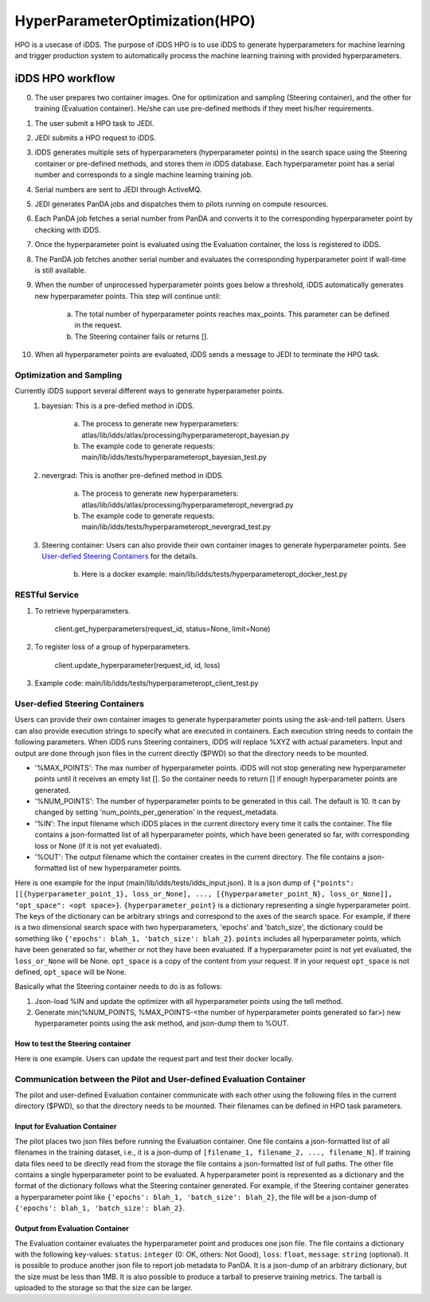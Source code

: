 HyperParameterOptimization(HPO)
===============================

HPO is a usecase of iDDS. The purpose of iDDS HPO is to use iDDS to generate hyperparameters for machine learning and trigger production system to automatically process the machine learning training with provided hyperparameters.

iDDS HPO workflow
^^^^^^^^^^^^^^^^^

0. The user prepares two container images. One for optimization and sampling (Steering container), and the other for training (Evaluation container). He/she can use pre-defined methods if they meet his/her requirements.
1. The user submit a HPO task to JEDI.
2. JEDI submits a HPO request to iDDS.
3. iDDS generates multiple sets of hyperparameters (hyperparameter points) in the search space using the Steering container or pre-defined methods, and stores them in iDDS database. Each hyperparameter point has a serial number and corresponds to a single machine learning training job.
4. Serial numbers are sent to JEDI through ActiveMQ.
5. JEDI generates PanDA jobs and dispatches them to pilots running on compute resources.
6. Each PanDA job fetches a serial number from PanDA and converts it to the corresponding hyperparameter point by checking with iDDS.
7. Once the hyperparameter point is evaluated using the Evaluation container, the loss is registered to iDDS.
8. The PanDA job fetches another serial number and evaluates the corresponding hyperparameter point if wall-time is still available.
9. When the number of unprocessed hyperparameter points goes below a threshold, iDDS automatically generates new hyperparameter points. This step will continue until:

    a. The total number of hyperparameter points reaches max_points. This parameter can be defined in the request.
    b. The Steering container fails or returns [].

10. When all hyperparameter points are evaluated, iDDS sends a message to JEDI to terminate the HPO task.


Optimization and Sampling
--------------------------

Currently iDDS support several different ways to generate hyperparameter points.
    1. bayesian: This is a pre-defied method in iDDS.

        a. The process to generate new hyperparameters: atlas/lib/idds/atlas/processing/hyperparameteropt_bayesian.py
        b. The example code to generate requests: main/lib/idds/tests/hyperparameteropt_bayesian_test.py

    2. nevergrad: This is another pre-defined method in iDDS.

        a. The process to generate new hyperparameters: atlas/lib/idds/atlas/processing/hyperparameteropt_nevergrad.py
        b. The example code to generate requests: main/lib/idds/tests/hyperparameteropt_nevergrad_test.py

    3. Steering container: Users can also provide their own container images to generate hyperparameter points. See `User-defied Steering Containers`_ for the details.

        b. Here is a docker example: main/lib/idds/tests/hyperparameteropt_docker_test.py


RESTful Service
----------------

1. To retrieve hyperparameters.

    client.get_hyperparameters(request_id, status=None, limit=None)

2. To register loss of a group of hyperparameters.

    client.update_hyperparameter(request_id, id, loss)

3. Example code: main/lib/idds/tests/hyperparameteropt_client_test.py



User-defied Steering Containers
--------------------------------

Users can provide their own container images to generate hyperparameter points using
the ask-and-tell pattern.
Users can also provide execution strings to specify what are executed in containers.
Each execution string needs to contain the following parameters.
When iDDS runs Steering containers, iDDS will replace %XYZ with actual parameters.
Input and output are done through json files in the current directly ($PWD) so that
the directory needs to be mounted.

- '%MAX_POINTS': The max number of hyperparameter points. iDDS will not stop generating new hyperparameter points until it receives an empty list []. So the container needs to return [] if enough hyperparameter points are generated.
- '%NUM_POINTS': The number of hyperparameter points to be generated in this call. The default is 10. It can by changed by setting 'num_points_per_generation' in the request_metadata.
- '%IN': The input filename which iDDS places in the current directory every time it calls the container. The file contains a json-formatted list of all hyperparameter points, which have been generated so far, with corresponding loss or None (if it is not yet evaluated).
- '%OUT': The output filename which the container creates in the current directory. The file contains a json-formatted list of new hyperparameter points.

Here is one example for the input (main/lib/idds/tests/idds_input.json). It is a json dump of
``{"points": [[{hyperparameter_point_1}, loss_or_None], ..., [{hyperparameter_point_N}, loss_or_None]], "opt_space": <opt space>}``.
``{hyperparameter_point}`` is a dictionary representing a single hyperparameter point.
The keys of the dictionary can be arbitrary strings and correspond to the axes of the search space.
For example, if there is a two dimensional search space with two hyperparameters, 'epochs' and 'batch_size',
the dictionary could be something like ``{'epochs': blah_1, 'batch_size': blah_2}``.
``points`` includes all hyperparameter points, which have been generated so far, whether or not they have been evaluated.
If a hyperparameter point is not yet evaluated, the ``loss_or_None`` will be None.
``opt_space`` is a copy of the content from your request. If in your request ``opt_space`` is not defined,
``opt_space`` will be None.

Basically what the Steering container needs to do is as follows:

1. Json-load %IN and update the optimizer with all hyperparameter points using the tell method.
2. Generate min(%NUM_POINTS, %MAX_POINTS-<the number of hyperparameter points generated so far>) new hyperparameter points using the ask method, and json-dump them to %OUT.

How to test the Steering container
************************************
Here is one example. Users can update the request part and test their docker locally.



Communication between the Pilot and User-defined Evaluation Container
-----------------------------------------------------------------------

The pilot and user-defined Evaluation container communicate with each other using the following files
in the current directory ($PWD), so that the directory needs to be mounted.
Their filenames can be defined in HPO task parameters.

Input for Evaluation Container
*****************************************
The pilot places two json files before running the Evaluation container.
One file contains a json-formatted list of all filenames in the training dataset,
i.e., it is a json-dump of ``[filename_1, filename_2, ..., filename_N]``.
If training data files need to be directly read from the storage the file contains a json-formatted list of full paths.
The other file contains a single hyperparameter point to be evaluated.
A hyperparameter point is represented as a dictionary and the format of the dictionary follows
what the Steering container generated.
For example, if the Steering container generates a hyperparameter point like
``{'epochs': blah_1, 'batch_size': blah_2}``, the file will be a json-dump of
``{'epochs': blah_1, 'batch_size': blah_2}``.


Output from Evaluation Container
***********************************************
The Evaluation container evaluates the hyperparameter point and produces one json file.
The file contains a dictionary with the following key-values: ``status``: ``integer`` (0: OK, others: Not Good),
``loss``: ``float``, ``message``: ``string`` (optional). It is possible to produce another json file to report
job metadata to PanDA. It is a json-dump of an arbitrary dictionary, but the size must be less than 1MB.
It is also possible to produce a tarball to preserve training metrics. The tarball is uploaded to the storage
so that the size can be larger.
